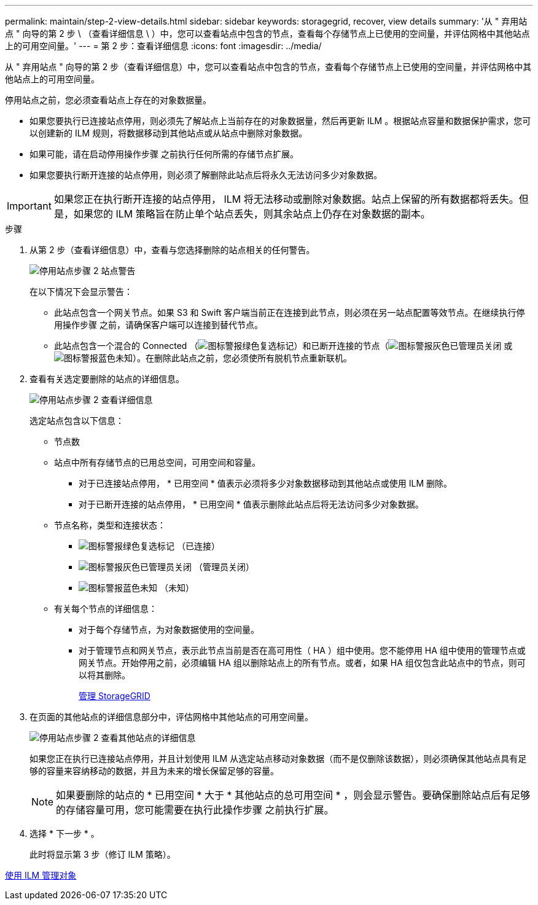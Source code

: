 ---
permalink: maintain/step-2-view-details.html 
sidebar: sidebar 
keywords: storagegrid, recover, view details 
summary: '从 " 弃用站点 " 向导的第 2 步 \ （查看详细信息 \ ）中，您可以查看站点中包含的节点，查看每个存储节点上已使用的空间量，并评估网格中其他站点上的可用空间量。' 
---
= 第 2 步：查看详细信息
:icons: font
:imagesdir: ../media/


[role="lead"]
从 " 弃用站点 " 向导的第 2 步（查看详细信息）中，您可以查看站点中包含的节点，查看每个存储节点上已使用的空间量，并评估网格中其他站点上的可用空间量。

停用站点之前，您必须查看站点上存在的对象数据量。

* 如果您要执行已连接站点停用，则必须先了解站点上当前存在的对象数据量，然后再更新 ILM 。根据站点容量和数据保护需求，您可以创建新的 ILM 规则，将数据移动到其他站点或从站点中删除对象数据。
* 如果可能，请在启动停用操作步骤 之前执行任何所需的存储节点扩展。
* 如果您要执行断开连接的站点停用，则必须了解删除此站点后将永久无法访问多少对象数据。



IMPORTANT: 如果您正在执行断开连接的站点停用， ILM 将无法移动或删除对象数据。站点上保留的所有数据都将丢失。但是，如果您的 ILM 策略旨在防止单个站点丢失，则其余站点上仍存在对象数据的副本。

.步骤
. 从第 2 步（查看详细信息）中，查看与您选择删除的站点相关的任何警告。
+
image::../media/decommission_site_step_2_site_warnings.png[停用站点步骤 2 站点警告]

+
在以下情况下会显示警告：

+
** 此站点包含一个网关节点。如果 S3 和 Swift 客户端当前正在连接到此节点，则必须在另一站点配置等效节点。在继续执行停用操作步骤 之前，请确保客户端可以连接到替代节点。
** 此站点包含一个混合的 Connected （image:../media/icon_alert_green_checkmark.png["图标警报绿色复选标记"]）和已断开连接的节点（image:../media/icon_alarm_gray_administratively_down.png["图标警报灰色已管理员关闭"] 或 image:../media/icon_alarm_blue_unknown.png["图标警报蓝色未知"]）。在删除此站点之前，您必须使所有脱机节点重新联机。


. 查看有关选定要删除的站点的详细信息。
+
image::../media/decommission_site_step_2_view_details.png[停用站点步骤 2 查看详细信息]

+
选定站点包含以下信息：

+
** 节点数
** 站点中所有存储节点的已用总空间，可用空间和容量。
+
*** 对于已连接站点停用， * 已用空间 * 值表示必须将多少对象数据移动到其他站点或使用 ILM 删除。
*** 对于已断开连接的站点停用， * 已用空间 * 值表示删除此站点后将无法访问多少对象数据。


** 节点名称，类型和连接状态：
+
*** image:../media/icon_alert_green_checkmark.png["图标警报绿色复选标记"] （已连接）
*** image:../media/icon_alarm_gray_administratively_down.png["图标警报灰色已管理员关闭"] （管理员关闭）
*** image:../media/icon_alarm_blue_unknown.png["图标警报蓝色未知"] （未知）


** 有关每个节点的详细信息：
+
*** 对于每个存储节点，为对象数据使用的空间量。
*** 对于管理节点和网关节点，表示此节点当前是否在高可用性（ HA ）组中使用。您不能停用 HA 组中使用的管理节点或网关节点。开始停用之前，必须编辑 HA 组以删除站点上的所有节点。或者，如果 HA 组仅包含此站点中的节点，则可以将其删除。
+
xref:../admin/index.adoc[管理 StorageGRID]





. 在页面的其他站点的详细信息部分中，评估网格中其他站点的可用空间量。
+
image::../media/decommission_site_step_2_view_details_for_other_sites.png[停用站点步骤 2 查看其他站点的详细信息]

+
如果您正在执行已连接站点停用，并且计划使用 ILM 从选定站点移动对象数据（而不是仅删除该数据），则必须确保其他站点具有足够的容量来容纳移动的数据，并且为未来的增长保留足够的容量。

+

NOTE: 如果要删除的站点的 * 已用空间 * 大于 * 其他站点的总可用空间 * ，则会显示警告。要确保删除站点后有足够的存储容量可用，您可能需要在执行此操作步骤 之前执行扩展。

. 选择 * 下一步 * 。
+
此时将显示第 3 步（修订 ILM 策略）。



xref:../ilm/index.adoc[使用 ILM 管理对象]
